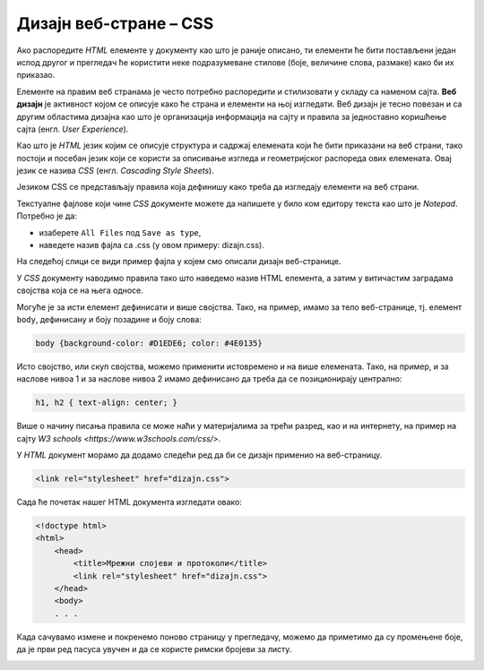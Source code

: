 Дизајн веб-стране – CSS
=======================

Ако распоредите *HTML* елементе у документу као што је раније описано, ти
елементи ће бити постављени један испод другог и прегледач ће користити неке
подразумеване стилове (боје, величине слова, размаке) како би их приказао.

Елементе на правим веб странама је често потребно распоредити и стилизовати у
складу са наменом сајта. **Веб дизајн** је активност којом се описује како ће
страна и елементи на њој изгледати. Веб дизајн је тесно повезан и са другим
областима дизајна као што је организација информација на сајту и правила за
једноставно коришћење сајта (енгл. *User Experience*).

Као што је *HTML* језик којим се описује структура и садржај елемената који ће
бити приказани на веб страни, тако постоји и посебан језик који се користи за
описивање изгледа и геометријског распореда ових елемената. Овај језик се
назива *CSS* (енгл. *Cascading Style Sheets*).

Језиком CSS се представљају правила која дефинишу како треба да изгледају
елементи на веб страни.

Текстуалне фајлове који чине *CSS* документе можете да напишете у било ком
едитору текста као што је *Notepad*. Потребно је да:

- изаберете ``All Files`` под ``Save as type``,
- наведете назив фајла са .css (у овом примеру: dizajn.css).

На следећој слици се види пример фајла у којем смо описали дизајн веб-странице.

.. image:: ../../_images/Picture18.png
   :width: 780px
   :align: center

У *CSS* документу наводимо правила тако што наведемо назив HTML елемента, а
затим у витичастим заградама својства која се на њега односе.

Могуће је за исти елемент дефинисати и више својства. Тако, на пример, имамо за
тело веб-странице, тј. елемент ``body``, дефинисану и боју позадине и боју
слова:

.. code-block:: css

 body {background-color: #D1EDE6; color: #4E0135}

Исто својство, или скуп својства, можемо применити истовремено и на више
елемената. Тако, на пример, и за наслове нивоа 1 и за наслове нивоа 2 имамо
дефинисано да треба да се позиционирају централно:

.. code-block:: css

 h1, h2 { text-align: center; }

Више о начину писања правила се може наћи у материјалима за трећи разред, као
и на интернету, на пример на сајту `W3 schools
<https://www.w3schools.com/css/>`.

У *HTML* документ морамо да додамо следећи ред да би се дизајн применио на
веб-страницу.

.. code-block:: html

 <link rel="stylesheet" href="dizajn.css">

Сада ће почетак нашег HTML документа изгледати овако:

.. code-block:: html

 <!doctype html>
 <html>
     <head>
         <title>Мрежни слојеви и протоколи</title>
         <link rel="stylesheet" href="dizajn.css">
     </head>
     <body>
     . . . 

Када сачувамо измене и покренемо поново страницу у прегледачу, можемо да
приметимо да су промењене боје, да је први ред пасуса увучен и да се
користе римски бројеви за листу.

.. image:: ../../_images/Picture19.png
   :width: 780px
   :align: center

.. questionnote::

 **Задатак**

 Направити фолдер за веб-сајт и у њега ставити *HTML* документ на којем смо
 почели да радимо: ``strana1_mrezni_slojevi_protokoli.html``.

 У исти фолдер ставити и слике које можеш да преузмеш овде:

 `strana1_slika1.jpg  <https://petljamediastorage.blob.core.windows.net/root/Media/Default/Kursevi/baze_IV/strana1_slika1.jpg>`_

 `strana1_slika2.jpg <https://petljamediastorage.blob.core.windows.net/root/Media/Default/Kursevi/baze_IV/strana1_slika2.jpg>`_

 Креирати у истом фолдеру и документ ``dizajn.css`` како је управо описано.

 У документ ``strana1_mrezni_slojevi_protokoli.html`` додати ознаке, тј. тагове,
 за све наслове, пасусе, набрајања, слике, речи које треба да буду приказане
 подебљано (нпр. нове појмове) и речи које треба да буду приказане искошено
 (нпр. речи на енглеском језику). Обавезно додати ред којим се овај документ
 повезује са креираним дизајном.

 Погледати како креирана веб-страна изгледа у прегледачу, нпр. прегледачу
 Chrome. Уколико има неких недостатака, вратити се у едитор текста и поправити
 уочене пропусте.
